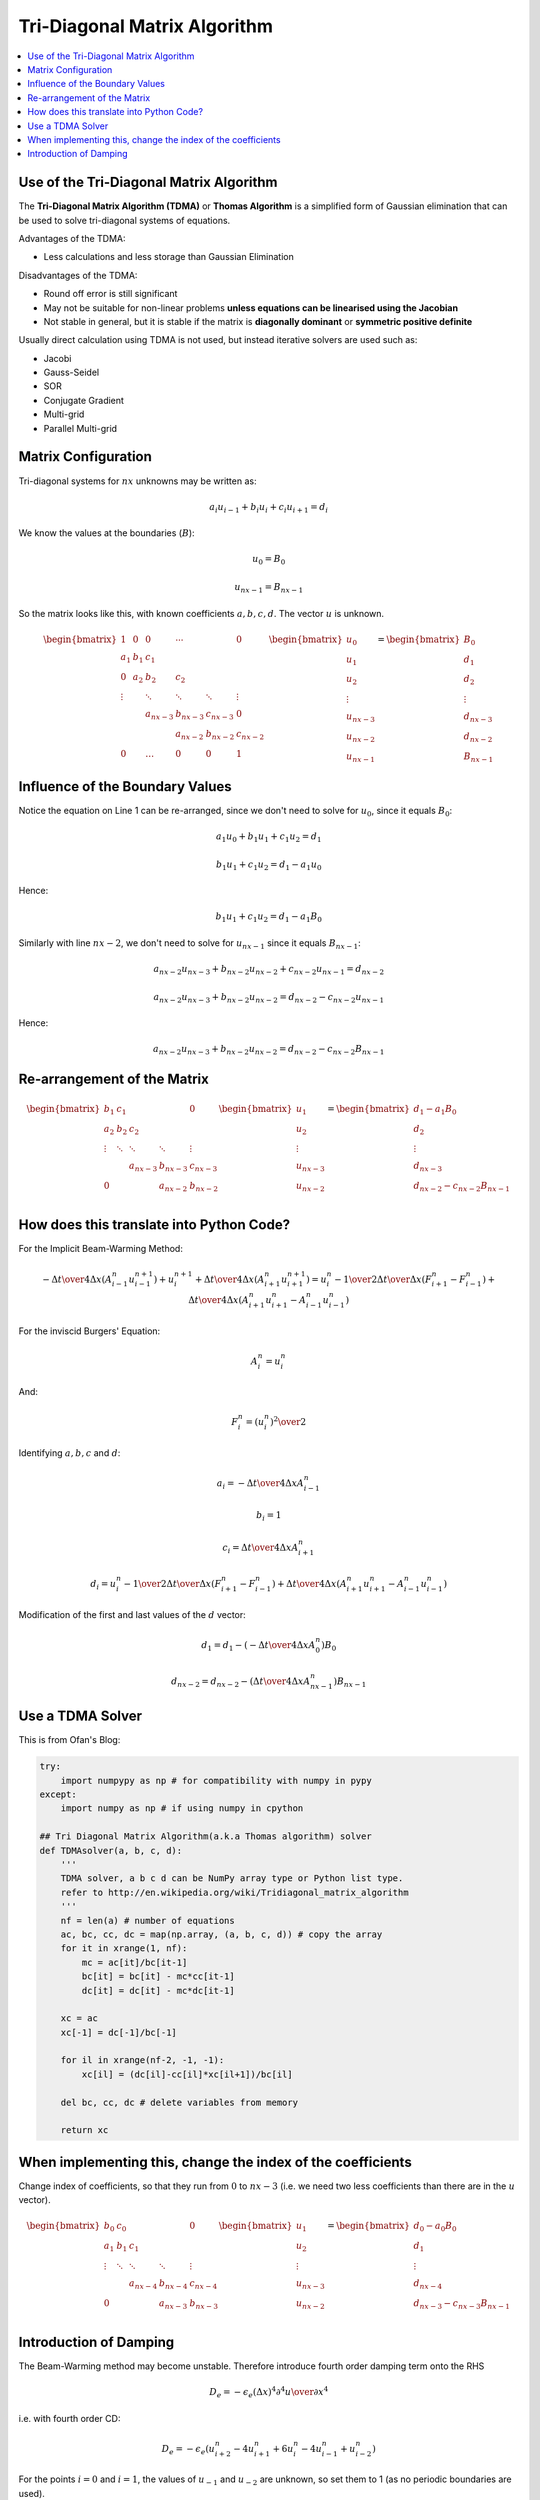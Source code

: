 =============================
Tri-Diagonal Matrix Algorithm
=============================

.. contents::
   :local:

Use of the Tri-Diagonal Matrix Algorithm
========================================

The **Tri-Diagonal Matrix Algorithm (TDMA)** or **Thomas Algorithm** is a simplified form of Gaussian elimination that can be used to solve tri-diagonal systems of equations.  

Advantages of the TDMA:

* Less calculations and less storage than Gaussian Elimination

Disadvantages of the TDMA:

* Round off error is still significant
* May not be suitable for non-linear problems **unless equations can be linearised using the Jacobian**
* Not stable in general, but it is stable if the matrix is **diagonally dominant** or **symmetric positive definite**

Usually direct calculation using TDMA is not used, but instead iterative solvers are used such as:

* Jacobi
* Gauss-Seidel
* SOR
* Conjugate Gradient
* Multi-grid
* Parallel Multi-grid

Matrix Configuration
====================

Tri-diagonal systems for :math:`nx` unknowns may be written as:

.. math:: a_i u_{i-1} + b_i u_i + c_i u_{i+1} = d_i

We know the values at the boundaries (:math:`B`):

.. math:: u_0 = B_0

.. math:: u_{nx-1} = B_{nx-1}

So the matrix looks like this, with known coefficients :math:`a, b, c, d`. The vector :math:`u` is unknown.

.. math::

   \begin{bmatrix}
   1 & 0 & 0 & \cdots & &0 \\
   a_1 & b_1 & c_1 & & & & \\
   0 & a_2 & b_2 & c_2 & & \\
   \vdots &  & \ddots & \ddots & \ddots & \vdots \\
   & &  a_{nx-3} & b_{nx-3} &  c_{nx-3} & 0\\
   & & & a_{nx-2} & b_{nx-2} &  c_{nx-2}\\
   0 & &\dots &0 &0 & 1
   \end{bmatrix}
   \begin{bmatrix}
   u_0 \\
   u_1 \\
   u_2 \\
   \vdots \\
   u_{nx-3} \\
   u_{nx-2} \\
   u_{nx-1}
   \end{bmatrix}
   =
   \begin{bmatrix}
   B_0 \\
   d_1 \\
   d_2 \\
   \vdots \\
   d_{nx-3} \\
   d_{nx-2} \\
   B_{nx-1}
   \end{bmatrix}

Influence of the Boundary Values
================================

Notice the equation on Line 1 can be re-arranged, since we don't need to solve for :math:`u_0`, since it equals :math:`B_0`:

.. math:: a_1 u_{0} + b_1 u_1 + c_1 u_{2} = d_1

.. math:: b_1 u_1 + c_1 u_{2} = d_1 - a_1 u_{0}

Hence:

.. math:: b_1 u_1 + c_1 u_{2} = d_1 - a_1 B_{0}

Similarly with line :math:`nx-2`, we don't need to solve for :math:`u_{nx-1}` since it equals :math:`B_{nx-1}`:

.. math:: a_{nx-2} u_{nx-3} + b_{nx-2} u_{nx-2} + c_{nx-2} u_{nx-1} = d_{nx-2}

.. math:: a_{nx-2} u_{nx-3} + b_{nx-2} u_{nx-2}  = d_{nx-2} - c_{nx-2} u_{nx-1}

Hence:

.. math:: a_{nx-2} u_{nx-3} + b_{nx-2} u_{nx-2}  = d_{nx-2} - c_{nx-2} B_{nx-1}

Re-arrangement of the Matrix
============================

.. math::

   \begin{bmatrix}
    b_1 & c_1 & & &  0 \\
    a_2 & b_2 & c_2 & & \\
    \vdots   & \ddots & \ddots & \ddots & \vdots \\
    & &  a_{nx-3} & b_{nx-3} &  c_{nx-3} \\
    0 & & & a_{nx-2} & b_{nx-2} 
   \end{bmatrix}
   \begin{bmatrix}
   u_1 \\
   u_2 \\
   \vdots \\
   u_{nx-3} \\
   u_{nx-2}
   \end{bmatrix}
   =
   \begin{bmatrix}
   d_1-a_1 B_0 \\
   d_2 \\
   \vdots \\
   d_{nx-3} \\
   d_{nx-2}-c_{nx-2} B_{nx-1} \\
   \end{bmatrix}

How does this translate into Python Code?
=========================================

For the Implicit Beam-Warming Method:

.. math:: - {\Delta t \over {4 \Delta x}} \left( A_{i-1}^n u_{i-1}^{n+1} \right) + 
          u_i^{n+1} + {\Delta t \over {4 \Delta x}} \left( A_{i+1}^n u_{i+1}^{n+1} \right) = 
          u_i^n - {1 \over 2} {\Delta t \over \Delta x} (F_{i+1}^n - F_{i-1}^n) + 
          {\Delta t \over 4 \Delta x}(A_{i+1}^n u_{i+1}^n - A_{i-1}^n u_{i-1}^n)

For the inviscid Burgers' Equation:

.. math:: A_i^n = u_i^n

And:

.. math:: F_i^n = {{(u_i^n)}^2 \over 2}

Identifying :math:`a, b, c` and :math:`d`:

.. math:: a_i = - {\Delta t \over {4 \Delta x}} A_{i-1}^n

.. math:: b_i = 1

.. math:: c_i = {\Delta t \over {4 \Delta x}} A_{i+1}^n

.. math:: d_i =  u_i^n - {1 \over 2} {\Delta t \over \Delta x} (F_{i+1}^n - F_{i-1}^n) + 
          {\Delta t \over 4 \Delta x}(A_{i+1}^n u_{i+1}^n - A_{i-1}^n u_{i-1}^n)

Modification of the first and last values of the :math:`d` vector:

.. math:: d_1 =  d_1 - (- {\Delta t \over {4 \Delta x}} A_0^n)B_0

.. math:: d_{nx-2} =  d_{nx-2} - ({\Delta t \over {4 \Delta x}} A_{nx-1}^n)B_{nx-1}

Use a TDMA Solver
=================

This is from Ofan's Blog:

.. code-block:: python
   
    try:
        import numpypy as np # for compatibility with numpy in pypy
    except:
        import numpy as np # if using numpy in cpython
     
    ## Tri Diagonal Matrix Algorithm(a.k.a Thomas algorithm) solver
    def TDMAsolver(a, b, c, d):
        '''
        TDMA solver, a b c d can be NumPy array type or Python list type.
        refer to http://en.wikipedia.org/wiki/Tridiagonal_matrix_algorithm
        '''
        nf = len(a) # number of equations
        ac, bc, cc, dc = map(np.array, (a, b, c, d)) # copy the array
        for it in xrange(1, nf):
            mc = ac[it]/bc[it-1]
            bc[it] = bc[it] - mc*cc[it-1]
            dc[it] = dc[it] - mc*dc[it-1]

        xc = ac
        xc[-1] = dc[-1]/bc[-1]

        for il in xrange(nf-2, -1, -1):
            xc[il] = (dc[il]-cc[il]*xc[il+1])/bc[il]

        del bc, cc, dc # delete variables from memory

        return xc 

When implementing this, change the index of the coefficients
============================================================

Change index of coefficients, so that they run from :math:`0` to :math:`nx-3` (i.e. we need two less coefficients than there are in the :math:`u` vector).

.. math::

   \begin{bmatrix}
    b_0 & c_0 & & &  0 \\
    a_1 & b_1 & c_1 & & \\
    \vdots   & \ddots & \ddots & \ddots & \vdots \\
    & &  a_{nx-4} & b_{nx-4} &  c_{nx-4} \\
    0 & & & a_{nx-3} & b_{nx-3} 
   \end{bmatrix}
   \begin{bmatrix}
   u_1 \\
   u_2 \\
   \vdots \\
   u_{nx-3} \\
   u_{nx-2}
   \end{bmatrix}
   =
   \begin{bmatrix}
   d_0-a_0 B_0 \\
   d_1 \\
   \vdots \\
   d_{nx-4} \\
   d_{nx-3}-c_{nx-3} B_{nx-1} \\
   \end{bmatrix}

Introduction of Damping
=======================

The Beam-Warming method may become unstable. Therefore introduce fourth order damping term onto the RHS

.. math:: D_e = -\epsilon_e(\Delta x)^4 {\partial^4 u \over \partial x^4}

i.e. with fourth order CD:

.. math:: D_e = - \epsilon_e(u_{i+2}^n - 4u_{i+1}^n + 6u_i^n - 4u_{i-1}^n + u_{i-2}^n)

For the points :math:`i=0` and :math:`i=1`, the values of :math:`u_{-1}` and :math:`u_{-2}` are unknown, so set them to 1 (as no periodic boundaries are used).

For the points :math:`i=nx-1` and :math:`i=nx-2` the values of :math:`u_{nx}` and :math:`u_{nx+1}` are unknown, so set them equal to 0 (for the same reason)
